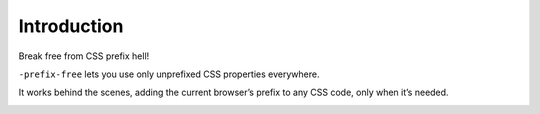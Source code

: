 Introduction
============

Break free from CSS prefix hell!

``-prefix-free`` lets you use only unprefixed CSS properties everywhere.

It works behind the scenes, adding the current browser’s prefix to any
CSS code, only when it’s needed. 

.. image:: https://secure.travis-ci.org/gotcha/collective.js.prefixfree.png

.. contents::
